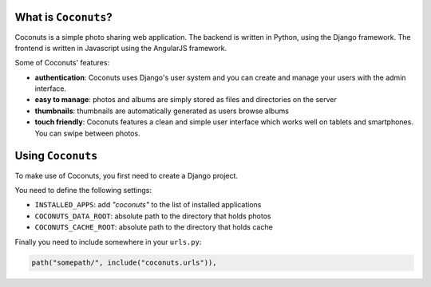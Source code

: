 .. image:: https://github.com/jlaine/django-coconuts/workflows/tests/badge.svg
   :target: https://github.com/jlaine/django-coconuts/actions
   :alt: Tests

What is ``Coconuts``?
---------------------

Coconuts is a simple photo sharing web application. The backend is written in
Python, using the Django framework. The frontend is written in Javascript
using the AngularJS framework.

Some of Coconuts' features:

* **authentication**: Coconuts uses Django's user system and you can create and
  manage your users with the admin interface.
* **easy to manage**: photos and albums are simply stored as files and
  directories on the server
* **thumbnails**: thumbnails are automatically generated as users browse albums
* **touch friendly**: Coconuts features a clean and simple user interface which
  works well on tablets and smartphones. You can swipe between photos.

Using ``Coconuts``
------------------

To make use of Coconuts, you first need to create a Django project.

You need to define the following settings:

* ``INSTALLED_APPS``: add `"coconuts"` to the list of installed applications

* ``COCONUTS_DATA_ROOT``: absolute path to the directory that holds photos

* ``COCONUTS_CACHE_ROOT``: absolute path to the directory that holds cache

Finally you need to include somewhere in your ``urls.py``:

.. code:: python 

   path("somepath/", include("coconuts.urls")),
